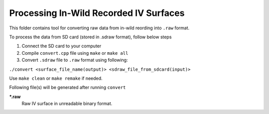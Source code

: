 Processing In-Wild Recorded IV Surfaces
=======================================

This folder contains tool for converting raw data from in-wild reording into ``.raw`` format.

To process the data from SD card (stored in .sdraw format), follow below steps

#. Connect the SD card to your computer
#. Compile ``convert.cpp`` file using ``make`` or ``make all`` 
#. Convert ``.sdraw`` file to ``.raw`` format using following:

``./convert <surface_file_name(output)> <sdraw_file_from_sdcard(input)>``

Use ``make clean`` or ``make remake`` if needed.

Following file(s) will be generated after running ``convert``

***.raw**
    Raw IV surface in unreadable binary format.